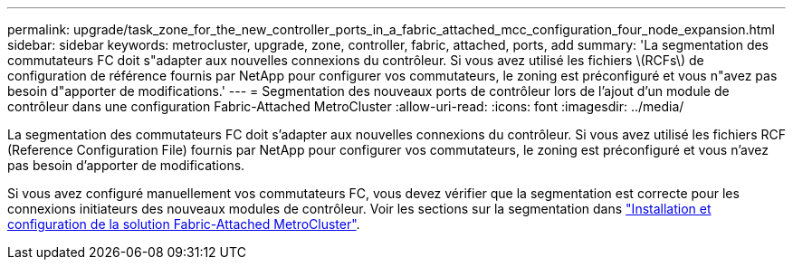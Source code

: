 ---
permalink: upgrade/task_zone_for_the_new_controller_ports_in_a_fabric_attached_mcc_configuration_four_node_expansion.html 
sidebar: sidebar 
keywords: metrocluster, upgrade, zone, controller, fabric, attached, ports, add 
summary: 'La segmentation des commutateurs FC doit s"adapter aux nouvelles connexions du contrôleur. Si vous avez utilisé les fichiers \(RCFs\) de configuration de référence fournis par NetApp pour configurer vos commutateurs, le zoning est préconfiguré et vous n"avez pas besoin d"apporter de modifications.' 
---
= Segmentation des nouveaux ports de contrôleur lors de l'ajout d'un module de contrôleur dans une configuration Fabric-Attached MetroCluster
:allow-uri-read: 
:icons: font
:imagesdir: ../media/


[role="lead"]
La segmentation des commutateurs FC doit s'adapter aux nouvelles connexions du contrôleur. Si vous avez utilisé les fichiers RCF (Reference Configuration File) fournis par NetApp pour configurer vos commutateurs, le zoning est préconfiguré et vous n'avez pas besoin d'apporter de modifications.

Si vous avez configuré manuellement vos commutateurs FC, vous devez vérifier que la segmentation est correcte pour les connexions initiateurs des nouveaux modules de contrôleur. Voir les sections sur la segmentation dans link:../install-fc/index.html["Installation et configuration de la solution Fabric-Attached MetroCluster"].
